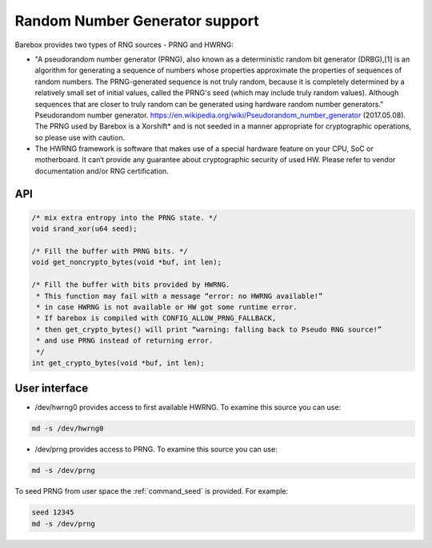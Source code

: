 Random Number Generator support
===============================

Barebox provides two types of RNG sources - PRNG and HWRNG:

- "A pseudorandom number generator (PRNG), also known as a deterministic random
  bit generator (DRBG),[1] is an algorithm for generating a sequence of numbers
  whose properties approximate the properties of sequences of random numbers.
  The PRNG-generated sequence is not truly random, because it is completely
  determined by a relatively small set of initial values, called the PRNG's seed
  (which may include truly random values). Although sequences that are closer to
  truly random can be generated using hardware random number generators."
  Pseudorandom number generator. https://en.wikipedia.org/wiki/Pseudorandom_number_generator (2017.05.08).
  The PRNG used by Barebox is a Xorshift* and is not seeded in a manner appropriate
  for cryptographic operations, so please use with caution.

- The HWRNG framework is software that makes use of a special hardware feature on
  your CPU, SoC or motherboard. It can‘t provide any guarantee about cryptographic
  security of used HW. Please refer to vendor documentation and/or RNG certification.

API
^^^

.. code-block:: c

        /* mix extra entropy into the PRNG state. */
        void srand_xor(u64 seed);

        /* Fill the buffer with PRNG bits. */
        void get_noncrypto_bytes(void *buf, int len);

        /* Fill the buffer with bits provided by HWRNG.
         * This function may fail with a message “error: no HWRNG available!”
         * in case HWRNG is not available or HW got some runtime error.
         * If barebox is compiled with CONFIG_ALLOW_PRNG_FALLBACK,
         * then get_crypto_bytes() will print “warning: falling back to Pseudo RNG source!”
         * and use PRNG instead of returning error.
         */
        int get_crypto_bytes(void *buf, int len);

User interface
^^^^^^^^^^^^^^

- /dev/hwrng0
  provides access to first available HWRNG. To examine this source you can use:

.. code-block:: sh

  md -s /dev/hwrng0

- /dev/prng
  provides access to PRNG. To examine this source you can use:

.. code-block:: sh

  md -s /dev/prng

To seed PRNG from user space the :ref:`command_seed` is provided. For example:

.. code-block:: sh

  seed 12345
  md -s /dev/prng
